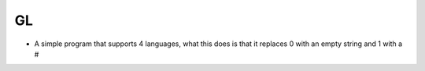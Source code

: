GL
=================

* A simple program that supports 4 languages, what this does is that it replaces 0 with an empty string and 1 with a #